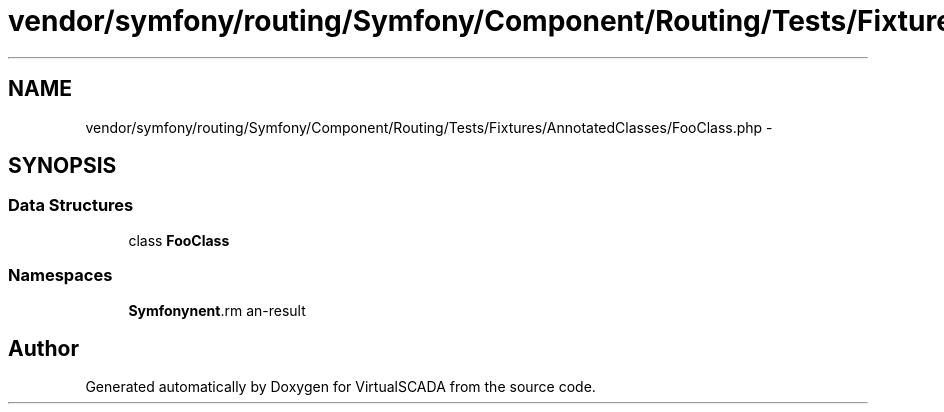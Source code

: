 .TH "vendor/symfony/routing/Symfony/Component/Routing/Tests/Fixtures/AnnotatedClasses/FooClass.php" 3 "Tue Apr 14 2015" "Version 1.0" "VirtualSCADA" \" -*- nroff -*-
.ad l
.nh
.SH NAME
vendor/symfony/routing/Symfony/Component/Routing/Tests/Fixtures/AnnotatedClasses/FooClass.php \- 
.SH SYNOPSIS
.br
.PP
.SS "Data Structures"

.in +1c
.ti -1c
.RI "class \fBFooClass\fP"
.br
.in -1c
.SS "Namespaces"

.in +1c
.ti -1c
.RI " \fBSymfony\\Component\\Routing\\Tests\\Fixtures\\AnnotatedClasses\fP"
.br
.in -1c
.SH "Author"
.PP 
Generated automatically by Doxygen for VirtualSCADA from the source code\&.
